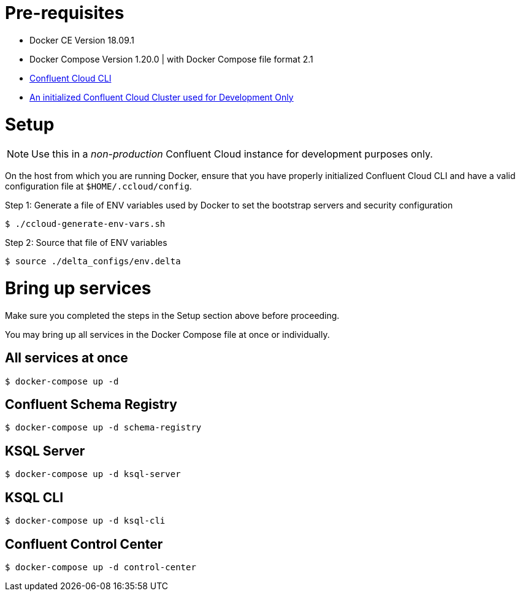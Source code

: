 = Pre-requisites
:doctype: book

* Docker CE Version 18.09.1
* Docker Compose Version 1.20.0 | with Docker Compose file format 2.1
* https://docs.confluent.io/current/cloud-quickstart.html#step-2-install-ccloud-cli[Confluent Cloud CLI]
* https://confluent.cloud[An initialized Confluent Cloud Cluster used for Development Only]

= Setup

NOTE: Use this in a _non-production_ Confluent Cloud instance for development purposes only.

On the host from which you are running Docker, ensure that you have properly initialized Confluent Cloud CLI and have a valid configuration file at `$HOME/.ccloud/config`.

Step 1: Generate a file of ENV variables used by Docker to set the bootstrap servers and security configuration

[source,bash]
----
$ ./ccloud-generate-env-vars.sh
----

Step 2: Source that file of ENV variables

[source,bash]
----
$ source ./delta_configs/env.delta
----

= Bring up services

Make sure you completed the steps in the Setup section above before proceeding.

You may bring up all services in the Docker Compose file at once or individually.

== All services at once

[source,bash]
----
$ docker-compose up -d
----

== Confluent Schema Registry

[source,bash]
----
$ docker-compose up -d schema-registry
----

== KSQL Server

[source,bash]
----
$ docker-compose up -d ksql-server
----

== KSQL CLI

[source,bash]
----
$ docker-compose up -d ksql-cli
----

== Confluent Control Center

[source,bash]
----
$ docker-compose up -d control-center
----
